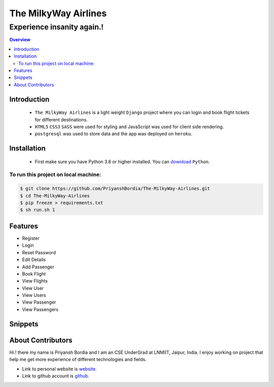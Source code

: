 =====================
The MilkyWay Airlines
=====================


Experience insanity again.!
"""""""""""""""""""""""""""

.. contents:: Overview
   :depth: 2


------------
Introduction
------------
   - ``The MilkyWay Airlines`` is a light weight ``Django`` project where you can login and book flight tickets for different destinations.
   - ``HTML5`` ``CSS3`` ``SASS`` were used for styling and JavaScript was used for client side rendering.
   - ``postgresql`` was used to store data and the app was deployed on ``heroku``.


------------
Installation
------------
   - First make sure you have Python 3.8 or higher installed. You can `download`_ ``Python``.

.. _download: https://www.python.org
   :target: _blank



*************************************
To run this project on local machine:
*************************************

.. code-block:: bash

   $ git clone https://github.com/PriyanshBordia/The-MilkyWay-Airlines.git
   $ cd The-MilkyWay-Airlines
   $ pip freeze > requirements.txt
   $ sh run.sh 1


--------
Features
--------
* Register
* Login
* Reset Password
* Edit Details
* Add Passenger
* Book Flight
* View Flights
* View User
* View Users
* View Passenger
* View Passengers


--------
Snippets
--------

.. image:: ../../screenshots/register.png
.. image:: ../../screenshots/login.png
.. image:: ../../screenshots/home.png
.. image:: ../../screenshots/travel1.png
.. image:: ../../screenshots/travel2.png
.. image:: ../../screenshots/flight.png
.. image:: ../../screenshots/flights.png
.. image:: ../../screenshots/user.png
.. image:: ../../screenshots/users.png
.. image:: ../../screenshots/passenger.png
.. image:: ../../screenshots/passengers.png


------------------
About Contributors
------------------
Hi.! there my name is Priyansh Bordia and I am an CSE UnderGrad at LNMIIT, Jaipur, India. I enjoy working on project that help me get more experience of different technologies and fields.

* Link to personal website is `website`_.
* Link to github account is `github`_.


.. _website: https://priyanshbordia.github.io

.. _github: https://github.com/PriyanshBordia
